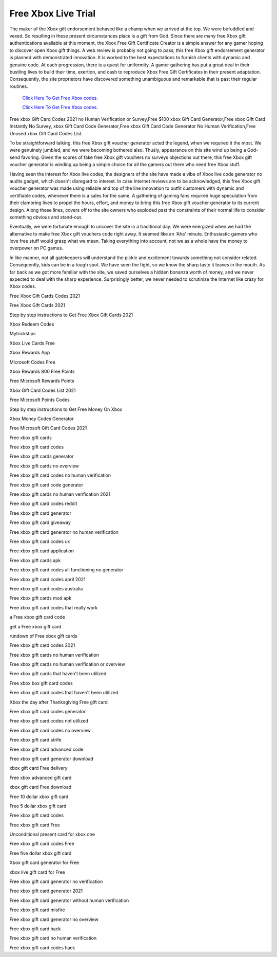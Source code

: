 Free Xbox Live Trial
~~~~~~~~~~~~

The maker of the Xbox gift endorsement behaved like a champ when we arrived at the top. We were befuddled and vexed. So resulting in these present circumstances place is a gift from God. Since there are many free Xbox gift authentications available at this moment, the Xbox Free Gift Certificate Creator is a simple answer for any gamer hoping to discover open Xbox gift things. A web review is probably not going to pass; this free Xbox gift endorsement generator is planned with demonstrated innovation. It is worked to the best expectations to furnish clients with dynamic and genuine code. At each progression, there is a quest for uniformity. A gamer gathering has put a great deal in their bustling lives to build their time, exertion, and cash to reproduce Xbox Free Gift Certificates in their present adaptation. Consequently, the site proprietors have discovered something unambiguous and remarkable that is past their regular routines. 

  `Click Here To Get Free Xbox codes.
  <https://bit.ly/3hsIPVK>`_
  
  `Click Here To Get Free Xbox codes.
  <https://bit.ly/3hsIPVK>`_

Free xbox Gift Card Codes 2021 no Human Verification or Survey,Free $100 xbox Gift Card Generator,Free xbox Gift Card Instantly No Survey, xbox Gift Card Code Generator,Free xbox Gift Card Code Generator No Human Verification,Free Unused xbox Gift Card Codes List. 

To be straightforward talking, this free Xbox gift voucher generator acted the legend, when we required it the most. We were genuinely jumbled, and we were becoming bothered also. Thusly, appearance on this site wind up being a God-send favoring. Given the scores of fake free Xbox gift vouchers no surveys objections out there, this free Xbox gift voucher generator is winding up being a simple choice for all the gamers out there who need free Xbox stuff. 

Having seen the interest for Xbox live codes, the designers of the site have made a vibe of Xbox live code generator no audits gadget, which doesn't disregard to interest. In case Internet reviews are to be acknowledged, this free Xbox gift voucher generator was made using reliable and top of the line innovation to outfit customers with dynamic and certifiable codes, whenever there is a sales for the same. A gathering of gaming fans required huge speculation from their clamoring lives to propel the hours, effort, and money to bring this free Xbox gift voucher generator to its current design. Along these lines, covers off to the site owners who exploded past the constraints of their normal life to consider something obvious and stand-out. 

Eventually, we were fortunate enough to uncover the site in a traditional day. We were energized when we had the alternative to make free Xbox gift vouchers code right away. It seemed like an 'Aha' minute. Enthusiastic gamers who love free stuff would grasp what we mean. Taking everything into account, not we as a whole have the money to overpower on PC games. 

In like manner, not all gatekeepers will understand the pickle and excitement towards something not consider related. Consequently, kids can be in a tough spot. We have seen the fight, so we know the sharp taste it leaves in the mouth. As far back as we got more familiar with the site, we saved ourselves a hidden bonanza worth of money, and we never expected to deal with the sharp experience. Surprisingly better, we never needed to scrutinize the Internet like crazy for Xbox codes. 

Free Xbox Gift Cards Codes 2021 

Free Xbox Gift Cards 2021 

Step by step instructions to Get Free Xbox Gift Cards 2021 

Xbox Redeem Codes 

Mytrickstips 

Xbox Live Cards Free 

Xbox Rewards App 

Microsoft Codes Free 

Xbox Rewards 800 Free Points 

Free Microsoft Rewards Points 

Xbox Gift Card Codes List 2021 

Free Microsoft Points Codes 

Step by step instructions to Get Free Money On Xbox 

Xbox Money Codes Generator 

Free Microsoft Gift Card Codes 2021 

Free xbox gift cards 

Free xbox gift card codes 

Free xbox gift cards generator 

Free xbox gift cards no overview 

Free xbox gift card codes no human verification 

Free xbox gift card code generator 

Free xbox gift cards no human verification 2021 

Free xbox gift card codes reddit 

Free xbox gift card generator 

Free xbox gift card giveaway 

Free xbox gift card generator no human verification 

Free xbox gift card codes uk 

Free xbox gift card application 

Free xbox gift cards apk 

Free xbox gift card codes all functioning no generator 

Free xbox gift card codes april 2021 

Free xbox gift card codes australia 

Free xbox gift cards mod apk 

Free xbox gift card codes that really work 

a Free xbox gift card code 

get a Free xbox gift card 

rundown of Free xbox gift cards 

Free xbox gift card codes 2021 

Free xbox gift cards no human verification 

Free xbox gift cards no human verification or overview 

Free xbox gift cards that haven't been utilized 

Free xbox box gift card codes 

Free xbox gift card codes that haven't been utilized 

Xbox the day after Thanksgiving Free gift card 

Free xbox gift card codes generator 

Free xbox gift card codes not utilized 

Free xbox gift card codes no overview 

Free xbox gift card strife 

Free xbox gift card advanced code 

Free xbox gift card generator download 

xbox gift card Free delivery 

Free xbox advanced gift card 

xbox gift card Free download 

Free 10 dollar xbox gift card 

Free 5 dollar xbox gift card 

Free xbox gift card codes 

Free xbox gift card Free 

Unconditional present card for xbox one 

Free xbox gift card codes Free 

Free five dollar xbox gift card 

Xbox gift card generator for Free 

xbox live gift card for Free 

Free xbox gift card generator no verification 

Free xbox gift card generator 2021 

Free xbox gift card generator without human verification 

Free xbox gift card misfire 

Free xbox gift card generator no overview 

Free xbox gift card hack 

Free xbox gift card no human verification 

Free xbox gift card codes hack